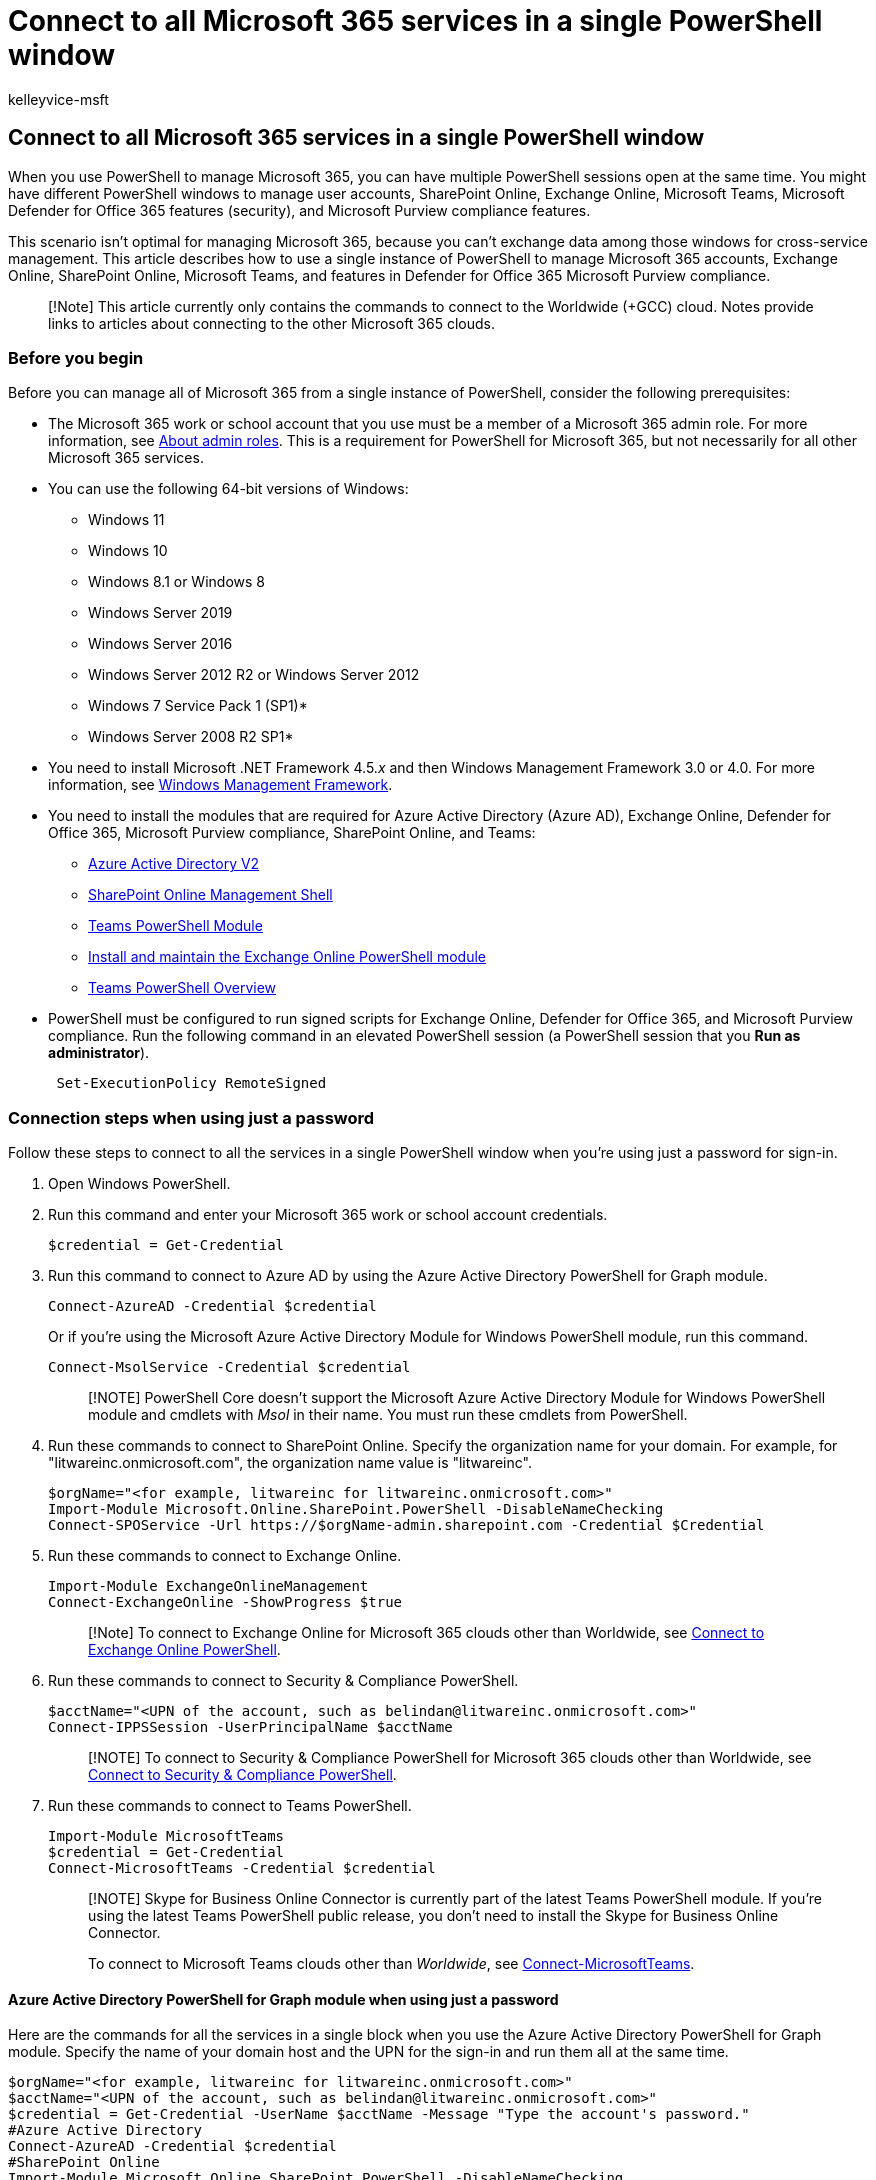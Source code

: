 = Connect to all Microsoft 365 services in a single PowerShell window
:audience: ITPro
:author: kelleyvice-msft
:description: Summary: Connect to all Microsoft 365 services in a single PowerShell window.
:f1.keywords: ["CSH"]
:manager: scotv
:ms.assetid: 53d3eef6-4a16-4fb9-903c-816d5d98d7e8
:ms.author: kvice
:ms.collection: Ent_O365
:ms.custom: ["LIL_Placement", "Ent_Office_Other", "O365ITProTrain", "httpsfix"]
:ms.date: 11/23/2021
:ms.localizationpriority: high
:ms.service: microsoft-365-enterprise
:ms.topic: article

== Connect to all Microsoft 365 services in a single PowerShell window

When you use PowerShell to manage Microsoft 365, you can have multiple PowerShell sessions open at the same time.
You might have different PowerShell windows to manage user accounts, SharePoint Online, Exchange Online, Microsoft Teams, Microsoft Defender for Office 365 features (security), and Microsoft Purview compliance features.

This scenario isn't optimal for managing Microsoft 365, because you can't exchange data among those windows for cross-service management.
This article describes how to use a single instance of PowerShell to manage Microsoft 365 accounts, Exchange Online, SharePoint Online, Microsoft Teams, and features in Defender for Office 365 Microsoft Purview compliance.

____
[!Note] This article currently only contains the commands to connect to the Worldwide (+GCC) cloud.
Notes provide links to articles about connecting to the other Microsoft 365 clouds.
____

=== Before you begin

Before you can manage all of Microsoft 365 from a single instance of PowerShell, consider the following prerequisites:

* The Microsoft 365 work or school account that you use must be a member of a Microsoft 365 admin role.
For more information, see xref:../admin/add-users/about-admin-roles.adoc[About admin roles].
This is a requirement for PowerShell for Microsoft 365, but not necessarily for all other Microsoft 365 services.
* You can use the following 64-bit versions of Windows:
 ** Windows 11
 ** Windows 10
 ** Windows 8.1 or Windows 8
 ** Windows Server 2019
 ** Windows Server 2016
 ** Windows Server 2012 R2 or Windows Server 2012
 ** Windows 7 Service Pack 1 (SP1)*
 ** Windows Server 2008 R2 SP1*
+
* You need to install Microsoft .NET Framework 4.5._x_ and then Windows Management Framework 3.0 or 4.0.
For more information, see link:/powershell/scripting/windows-powershell/wmf/overview[Windows Management Framework].
* You need to install the modules that are required for Azure Active Directory (Azure AD), Exchange Online, Defender for Office 365, Microsoft Purview compliance, SharePoint Online, and Teams:
 ** link:connect-to-microsoft-365-powershell.md#connect-with-the-azure-active-directory-powershell-for-graph-module[Azure Active Directory V2]
 ** https://go.microsoft.com/fwlink/p/?LinkId=255251[SharePoint Online Management Shell]
 ** link:/microsoftteams/teams-powershell-overview[Teams PowerShell Module]
 ** link:/powershell/exchange/exchange-online-powershell-v2#install-and-maintain-the-exchange-online-powershell-module[Install and maintain the Exchange Online PowerShell module]
 ** link:/microsoftteams/teams-powershell-overview[Teams PowerShell Overview]
* PowerShell must be configured to run signed scripts for Exchange Online, Defender for Office 365, and Microsoft Purview compliance.
Run the following command in an elevated PowerShell session (a PowerShell session that you *Run as administrator*).
+
[,powershell]
----
 Set-ExecutionPolicy RemoteSigned
----

=== Connection steps when using just a password

Follow these steps to connect to all the services in a single PowerShell window when you're using just a password for sign-in.

. Open Windows PowerShell.
. Run this command and enter your Microsoft 365 work or school account credentials.
+
[,powershell]
----
$credential = Get-Credential
----

. Run this command to connect to Azure AD by using the Azure Active Directory PowerShell for Graph module.
+
[,powershell]
----
Connect-AzureAD -Credential $credential
----
+
Or if you're using the Microsoft Azure Active Directory Module for Windows PowerShell module, run this command.
+
[,powershell]
----
Connect-MsolService -Credential $credential
----
+
____
[!NOTE] PowerShell Core doesn't support the Microsoft Azure Active Directory Module for Windows PowerShell module and cmdlets with _Msol_ in their name.
You must run these cmdlets from PowerShell.
____

. Run these commands to connect to SharePoint Online.
Specify the organization name for your domain.
For example, for "litwareinc.onmicrosoft.com", the  organization name value is "litwareinc".
+
[,powershell]
----
$orgName="<for example, litwareinc for litwareinc.onmicrosoft.com>"
Import-Module Microsoft.Online.SharePoint.PowerShell -DisableNameChecking
Connect-SPOService -Url https://$orgName-admin.sharepoint.com -Credential $Credential
----

. Run these commands to connect to Exchange Online.
+
[,powershell]
----
Import-Module ExchangeOnlineManagement
Connect-ExchangeOnline -ShowProgress $true
----
+
____
[!Note] To connect to Exchange Online for Microsoft 365 clouds other than Worldwide, see link:/powershell/exchange/connect-to-exchange-online-powershell[Connect to Exchange Online PowerShell].
____

. Run these commands to connect to Security & Compliance PowerShell.
+
[,powershell]
----
$acctName="<UPN of the account, such as belindan@litwareinc.onmicrosoft.com>"
Connect-IPPSSession -UserPrincipalName $acctName
----
+
____
[!NOTE] To connect to Security & Compliance PowerShell for Microsoft 365 clouds other than Worldwide, see link:/powershell/exchange/connect-to-scc-powershell[Connect to Security & Compliance PowerShell].
____

. Run these commands to connect to Teams PowerShell.
+
[,powershell]
----
Import-Module MicrosoftTeams
$credential = Get-Credential
Connect-MicrosoftTeams -Credential $credential
----
+
____
[!NOTE] Skype for Business Online Connector is currently part of the latest Teams PowerShell module.
If you're using the latest Teams PowerShell public release, you don't need to install the Skype for Business Online Connector.

To connect to Microsoft Teams clouds other than _Worldwide_, see link:/powershell/module/teams/connect-microsoftteams[Connect-MicrosoftTeams].
____

==== Azure Active Directory PowerShell for Graph module when using just a password

Here are the commands for all the services in a single block when you use the Azure Active Directory PowerShell for Graph module.
Specify the name of your domain host and the UPN for the sign-in and run them all at the same time.

[,powershell]
----
$orgName="<for example, litwareinc for litwareinc.onmicrosoft.com>"
$acctName="<UPN of the account, such as belindan@litwareinc.onmicrosoft.com>"
$credential = Get-Credential -UserName $acctName -Message "Type the account's password."
#Azure Active Directory
Connect-AzureAD -Credential $credential
#SharePoint Online
Import-Module Microsoft.Online.SharePoint.PowerShell -DisableNameChecking
Connect-SPOService -Url https://$orgName-admin.sharepoint.com -credential $credential
#Exchange Online
Import-Module ExchangeOnlineManagement
Connect-ExchangeOnline -ShowProgress $true
#Security & Compliance
Connect-IPPSSession -UserPrincipalName $acctName
#Teams and Skype for Business Online
Import-Module MicrosoftTeams
Connect-MicrosoftTeams -Credential $credential
----

==== Microsoft Azure Active Directory Module for Windows PowerShell module when using just a password

Here are the commands for all the services in a single block when you use the Microsoft Azure Active Directory Module for Windows PowerShell module.
Specify the name of your domain host and the UPN for the sign-in and run them all at one time.

[,powershell]
----
$orgName="<for example, litwareinc for litwareinc.onmicrosoft.com>"
$acctName="<UPN of the account, such as belindan@litwareinc.onmicrosoft.com>"
$credential = Get-Credential -UserName $acctName -Message "Type the account's password."
#Azure Active Directory
Connect-MsolService -Credential $credential
#SharePoint Online
Import-Module Microsoft.Online.SharePoint.PowerShell -DisableNameChecking
Connect-SPOService -Url https://$orgName-admin.sharepoint.com -credential $credential
#Exchange Online
Connect-ExchangeOnline -ShowProgress $true
#Security & Compliance
Connect-IPPSSession -UserPrincipalName $acctName
#Teams and Skype for Business Online
Import-Module MicrosoftTeams
Connect-MicrosoftTeams -Credential $credential
----

=== Connection steps when using multi-factor authentication

==== Azure Active Directory PowerShell for Graph module when using MFA

Here are all the commands in a single block to connect to multiple Microsoft 365 services when you use multi-factor authentication with the Azure Active Directory PowerShell for Graph module.

[,powershell]
----
$acctName="<UPN of the account, such as belindan@litwareinc.onmicrosoft.com>"
$orgName="<for example, litwareinc for litwareinc.onmicrosoft.com>"
#Azure Active Directory
Connect-AzureAD
#SharePoint Online
Connect-SPOService -Url https://$orgName-admin.sharepoint.com
#Exchange Online
Connect-ExchangeOnline -UserPrincipalName $acctName -ShowProgress $true
#Security & Compliance
Connect-IPPSSession -UserPrincipalName $acctName
#Teams and Skype for Business Online
Import-Module MicrosoftTeams
Connect-MicrosoftTeams
----

==== Microsoft Azure Active Directory Module for Windows PowerShell module when using MFA

Here are all the commands in a single block to connect to multiple Microsoft 365 services when you use multi-factor authentication with the Microsoft Azure Active Directory Module for Windows PowerShell module.

[,powershell]
----
$acctName="<UPN of the account, such as belindan@litwareinc.onmicrosoft.com>"
$orgName="<for example, litwareinc for litwareinc.onmicrosoft.com>"
#Azure Active Directory
Connect-MsolService
#SharePoint Online
Connect-SPOService -Url https://$orgName-admin.sharepoint.com
#Exchange Online
Import-Module ExchangeOnlineManagement
Connect-ExchangeOnline -UserPrincipalName $acctName -ShowProgress $true
#Security & Compliance Center
Connect-IPPSSession -UserPrincipalName $acctName
#Teams and Skype for Business Online
Import-Module MicrosoftTeams
Connect-MicrosoftTeams
----

=== Close the PowerShell window

To close down the PowerShell window, run this command to remove the active sessions to SharePoint Online, Teams, Defender for Office 365 and Microsoft Purview compliance:

[,powershell]
----
Disconnect-SPOService; Disconnect-MicrosoftTeams; Disconnect-ExchangeOnline
----

=== See also

* xref:connect-to-microsoft-365-powershell.adoc[Connect to Microsoft 365 with PowerShell]
* xref:manage-sharepoint-online-with-microsoft-365-powershell.adoc[Manage SharePoint Online with PowerShell]
* xref:manage-user-accounts-and-licenses-with-microsoft-365-powershell.adoc[Manage Microsoft 365 user accounts, licenses, and groups with PowerShell]
